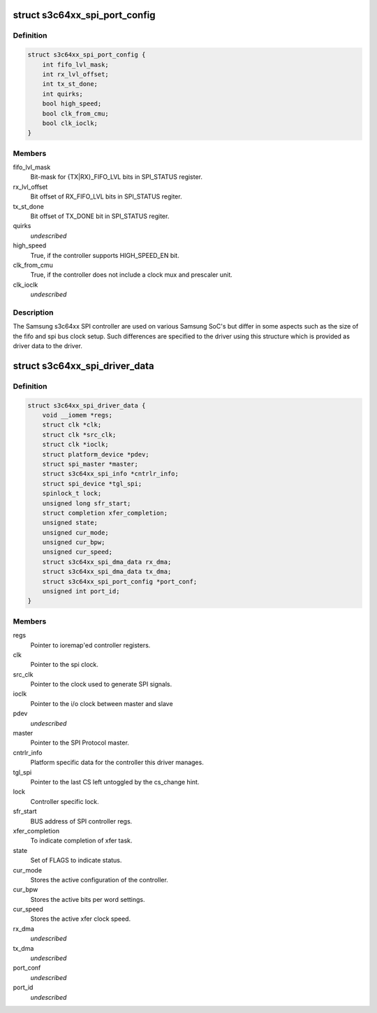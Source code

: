 .. -*- coding: utf-8; mode: rst -*-
.. src-file: drivers/spi/spi-s3c64xx.c

.. _`s3c64xx_spi_port_config`:

struct s3c64xx_spi_port_config
==============================

.. c:type:: struct s3c64xx_spi_port_config

    SPI Controller hardware info

.. _`s3c64xx_spi_port_config.definition`:

Definition
----------

.. code-block:: c

    struct s3c64xx_spi_port_config {
        int fifo_lvl_mask;
        int rx_lvl_offset;
        int tx_st_done;
        int quirks;
        bool high_speed;
        bool clk_from_cmu;
        bool clk_ioclk;
    }

.. _`s3c64xx_spi_port_config.members`:

Members
-------

fifo_lvl_mask
    Bit-mask for {TX\|RX}_FIFO_LVL bits in SPI_STATUS register.

rx_lvl_offset
    Bit offset of RX_FIFO_LVL bits in SPI_STATUS regiter.

tx_st_done
    Bit offset of TX_DONE bit in SPI_STATUS regiter.

quirks
    *undescribed*

high_speed
    True, if the controller supports HIGH_SPEED_EN bit.

clk_from_cmu
    True, if the controller does not include a clock mux and
    prescaler unit.

clk_ioclk
    *undescribed*

.. _`s3c64xx_spi_port_config.description`:

Description
-----------

The Samsung s3c64xx SPI controller are used on various Samsung SoC's but
differ in some aspects such as the size of the fifo and spi bus clock
setup. Such differences are specified to the driver using this structure
which is provided as driver data to the driver.

.. _`s3c64xx_spi_driver_data`:

struct s3c64xx_spi_driver_data
==============================

.. c:type:: struct s3c64xx_spi_driver_data

    Runtime info holder for SPI driver.

.. _`s3c64xx_spi_driver_data.definition`:

Definition
----------

.. code-block:: c

    struct s3c64xx_spi_driver_data {
        void __iomem *regs;
        struct clk *clk;
        struct clk *src_clk;
        struct clk *ioclk;
        struct platform_device *pdev;
        struct spi_master *master;
        struct s3c64xx_spi_info *cntrlr_info;
        struct spi_device *tgl_spi;
        spinlock_t lock;
        unsigned long sfr_start;
        struct completion xfer_completion;
        unsigned state;
        unsigned cur_mode;
        unsigned cur_bpw;
        unsigned cur_speed;
        struct s3c64xx_spi_dma_data rx_dma;
        struct s3c64xx_spi_dma_data tx_dma;
        struct s3c64xx_spi_port_config *port_conf;
        unsigned int port_id;
    }

.. _`s3c64xx_spi_driver_data.members`:

Members
-------

regs
    Pointer to ioremap'ed controller registers.

clk
    Pointer to the spi clock.

src_clk
    Pointer to the clock used to generate SPI signals.

ioclk
    Pointer to the i/o clock between master and slave

pdev
    *undescribed*

master
    Pointer to the SPI Protocol master.

cntrlr_info
    Platform specific data for the controller this driver manages.

tgl_spi
    Pointer to the last CS left untoggled by the cs_change hint.

lock
    Controller specific lock.

sfr_start
    BUS address of SPI controller regs.

xfer_completion
    To indicate completion of xfer task.

state
    Set of FLAGS to indicate status.

cur_mode
    Stores the active configuration of the controller.

cur_bpw
    Stores the active bits per word settings.

cur_speed
    Stores the active xfer clock speed.

rx_dma
    *undescribed*

tx_dma
    *undescribed*

port_conf
    *undescribed*

port_id
    *undescribed*

.. This file was automatic generated / don't edit.

